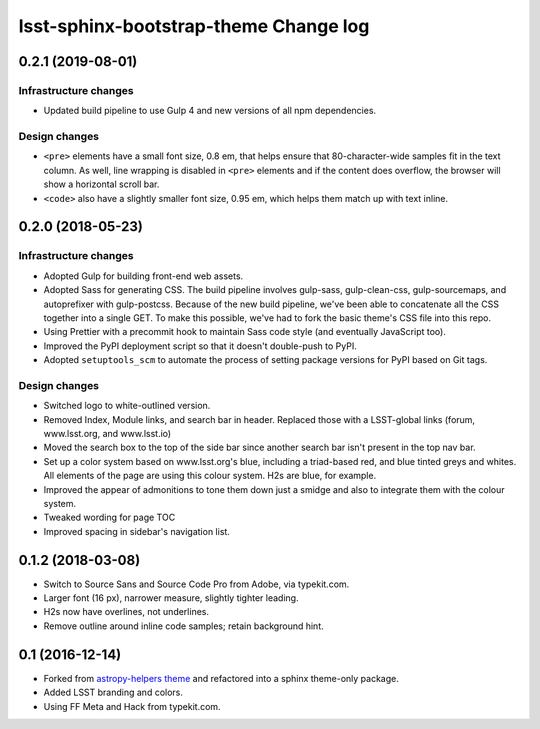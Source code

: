 ######################################
lsst-sphinx-bootstrap-theme Change log
######################################

0.2.1 (2019-08-01)
==================

Infrastructure changes
----------------------

- Updated build pipeline to use Gulp 4 and new versions of all npm dependencies.

Design changes
--------------

- ``<pre>`` elements have a small font size, 0.8 em, that helps ensure that 80-character-wide samples fit in the text column.
  As well, line wrapping is disabled in ``<pre>`` elements and if the content does overflow, the browser will show a horizontal scroll bar.
- ``<code>`` also have a slightly smaller font size, 0.95 em, which helps them match up with text inline.

0.2.0 (2018-05-23)
==================

Infrastructure changes
----------------------

- Adopted Gulp for building front-end web assets.
- Adopted Sass for generating CSS.
  The build pipeline involves gulp-sass, gulp-clean-css, gulp-sourcemaps, and autoprefixer with gulp-postcss.
  Because of the new build pipeline, we've been able to concatenate all the CSS together into a single GET.
  To make this possible, we've had to fork the basic theme's CSS file into this repo.
- Using Prettier with a precommit hook to maintain Sass code style (and eventually JavaScript too).
- Improved the PyPI deployment script so that it doesn't double-push to PyPI.
- Adopted ``setuptools_scm`` to automate the process of setting package versions for PyPI based on Git tags.

Design changes
--------------

- Switched logo to white-outlined version.
- Removed Index, Module links, and search bar in header.
  Replaced those with a LSST-global links (forum, www.lsst.org, and www.lsst.io)
- Moved the search box to the top of the side bar since another search bar isn't present in the top nav bar.
- Set up a color system based on www.lsst.org's blue, including a triad-based red, and blue tinted greys and whites.
  All elements of the page are using this colour system. H2s are blue, for example.
- Improved the appear of admonitions to tone them down just a smidge and also to integrate them with the colour system.
- Tweaked wording for page TOC
- Improved spacing in sidebar's navigation list.

0.1.2 (2018-03-08)
==================

- Switch to Source Sans and Source Code Pro from Adobe, via typekit.com.
- Larger font (16 px), narrower measure, slightly tighter leading.
- H2s now have overlines, not underlines.
- Remove outline around inline code samples; retain background hint.

0.1 (2016-12-14)
================

- Forked from  `astropy-helpers theme <https://github.com/astropy/astropy-helpers>`_ and refactored into a sphinx theme-only package.
- Added LSST branding and colors.
- Using FF Meta and Hack from typekit.com.
